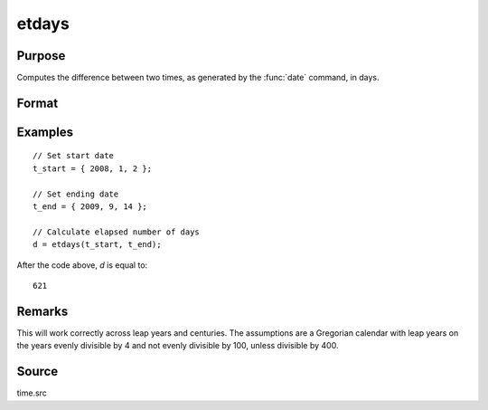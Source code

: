 
etdays
==============================================

Purpose
----------------

Computes the difference between two times, as generated by the :func:`date` command, in days.

Format
----------------
.. function:: days = etdays(t_start, t_end)

    :param t_start: starting date, in the order:
        yr, mo, day. (Only the first 3 elements are used.)
    :type t_start: 3x1 or 4x1 vector

    :param t_end: ending date, in the order:
        yr, mo, day. (Only the first 3 elements are used.)
        MUST be later than *tstart*.
    :type t_end: 3x1 or 4x1 vector

    :return days: elapsed time measured in days.

    :rtype days: scalar

Examples
----------------

::

    // Set start date
    t_start = { 2008, 1, 2 };

    // Set ending date
    t_end = { 2009, 9, 14 };

    // Calculate elapsed number of days
    d = etdays(t_start, t_end);

After the code above, *d* is equal to:

::

    621

Remarks
-------

This will work correctly across leap years and centuries. The
assumptions are a Gregorian calendar with leap years on the years evenly
divisible by 4 and not evenly divisible by 100, unless divisible by 400.


Source
------

time.src

.. seealso:: Functions :func:`dayinyr`
